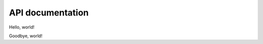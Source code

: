 API documentation
=================

Hello, world!

.. autosummary::
   :toctree: _autosummary
   :template: custom-mod-template.rst
   :recursive:

   edgegraph

Goodbye, world!

